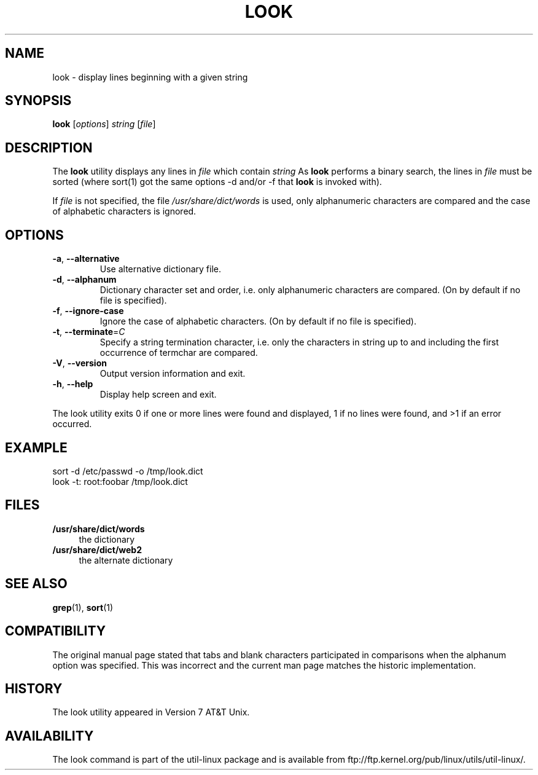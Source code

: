 .\" Copyright (c) 1990, 1993
.\"	The Regents of the University of California.  All rights reserved.
.\"
.\" Redistribution and use in source and binary forms, with or without
.\" modification, are permitted provided that the following conditions
.\" are met:
.\" 1. Redistributions of source code must retain the above copyright
.\"    notice, this list of conditions and the following disclaimer.
.\" 2. Redistributions in binary form must reproduce the above copyright
.\"    notice, this list of conditions and the following disclaimer in the
.\"    documentation and/or other materials provided with the distribution.
.\" 3. All advertising materials mentioning features or use of this software
.\"    must display the following acknowledgement:
.\"	This product includes software developed by the University of
.\"	California, Berkeley and its contributors.
.\" 4. Neither the name of the University nor the names of its contributors
.\"    may be used to endorse or promote products derived from this software
.\"    without specific prior written permission.
.\"
.\" THIS SOFTWARE IS PROVIDED BY THE REGENTS AND CONTRIBUTORS ``AS IS'' AND
.\" ANY EXPRESS OR IMPLIED WARRANTIES, INCLUDING, BUT NOT LIMITED TO, THE
.\" IMPLIED WARRANTIES OF MERCHANTABILITY AND FITNESS FOR A PARTICULAR PURPOSE
.\" ARE DISCLAIMED.  IN NO EVENT SHALL THE REGENTS OR CONTRIBUTORS BE LIABLE
.\" FOR ANY DIRECT, INDIRECT, INCIDENTAL, SPECIAL, EXEMPLARY, OR CONSEQUENTIAL
.\" DAMAGES (INCLUDING, BUT NOT LIMITED TO, PROCUREMENT OF SUBSTITUTE GOODS
.\" OR SERVICES; LOSS OF USE, DATA, OR PROFITS; OR BUSINESS INTERRUPTION)
.\" HOWEVER CAUSED AND ON ANY THEORY OF LIABILITY, WHETHER IN CONTRACT, STRICT
.\" LIABILITY, OR TORT (INCLUDING NEGLIGENCE OR OTHERWISE) ARISING IN ANY WAY
.\" OUT OF THE USE OF THIS SOFTWARE, EVEN IF ADVISED OF THE POSSIBILITY OF
.\" SUCH DAMAGE.
.\"
.\"     @(#)look.1	8.1 (Berkeley) 6/14/93
.\"
.TH LOOK 1 "June 2011" "util-linux" "User Commands"
.SH NAME
look \- display lines beginning with a given string
.SH SYNOPSIS
.B look
[\fIoptions\fR] \fIstring \fR[\fIfile\fR]
.SH DESCRIPTION
The 
.B look
utility displays any lines in
.I file
which contain
.I string
As
.B look
performs a binary search, the lines in
.I file
must be sorted (where sort(1) got the same options \-d and/or \-f
that
.B look
is invoked with).
.PP
If
.I file
is not specified, the file
.I /usr/share/dict/words
is used, only alphanumeric characters are compared and the case of
alphabetic characters is ignored.
.SH OPTIONS
.TP
\fB\-a\fR, \fB\-\-alternative\fR
Use alternative dictionary file.
.TP
\fB\-d\fR, \fB\-\-alphanum\fR
Dictionary character set and order, i.e. only alphanumeric characters are
compared. (On by default if no file is specified).
.TP
\fB\-f\fR, \fB\-\-ignore\-case\fR
Ignore the case of alphabetic characters. (On by default if no file is
specified).
.TP
\fB\-t\fR, \fB\-\-terminate\fR=\fIC\fR
Specify a string termination character, i.e. only the characters
in string up to and including the first occurrence of termchar
are compared.
.TP
\fB\-V\fR, \fB\-\-version\fR
Output version information and exit.
.TP
\fB\-h\fR, \fB\-\-help\fR
Display help screen and exit.
.PP
The look utility exits 0 if one or more lines were found and displayed, 1 if
no lines were found, and >1 if an error occurred.
.SH EXAMPLE
.nf
sort -d /etc/passwd -o /tmp/look.dict
look -t: root:foobar /tmp/look.dict
.nf
.SH FILES
.IX Header "FILES"
.IP "\fB/usr/share/dict/words\fR" 4
the dictionary
.IP "\fB/usr/share/dict/web2\fR" 4
the alternate dictionary
.SH "SEE ALSO"
.BR grep (1),
.BR sort (1)
.SH COMPATIBILITY
The original manual page stated that tabs and blank characters participated
in comparisons when the alphanum option was specified. This was incorrect
and the current man page matches the historic implementation.
.SH HISTORY
The
look
utility appeared in Version 7 AT&T Unix.
.SH AVAILABILITY
The look command is part of the util-linux package and is available from
ftp://ftp.kernel.org/pub/linux/utils/util-linux/.
